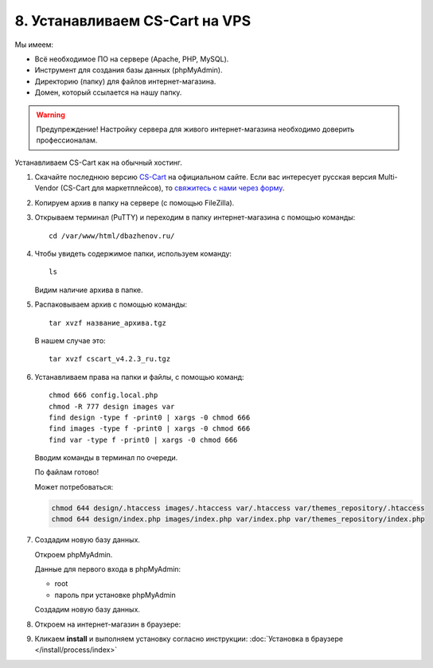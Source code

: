 *******************************
8. Устанавливаем CS-Cart на VPS
*******************************

Мы имеем:

*   Всё необходимое ПО на сервере (Apache, PHP, MySQL).

*   Инструмент для создания базы данных (phpMyAdmin).

*   Директорию (папку) для файлов интернет-магазина.

*   Домен, который ссылается на нашу папку.

.. warning::

    Предупреждение! Настройку сервера для живого интернет-магазина необходимо доверить профессионалам.

Устанавливаем CS-Cart как на обычный хостинг.

#. Скачайте последнюю версию `CS-Cart <https://www.cs-cart.ru/download.html>`_ на официальном сайте. Если вас интересует русская версия Multi-Vendor (CS-Cart для маркетплейсов), то `свяжитесь с нами через форму <https://multivendor.cs-cart.ru/#form>`_.

   .. fancybox:: img/download.PNG
       :alt: VPS

#. Копируем архив в папку на сервере (с помощью FileZilla).

   .. fancybox:: img/install_1.PNG
       :alt: VPS

#. Открываем терминал (PuTTY) и переходим в папку интернет-магазина с помощью команды:

   ::

       cd /var/www/html/dbazhenov.ru/

   .. fancybox:: img/install_2.PNG
       :alt: VPS

#. Чтобы увидеть содержимое папки, используем команду:

   ::

       ls

   .. fancybox:: img/install_3.PNG
       :alt: VPS

   Видим наличие архива в папке.

#. Распаковываем архив с помощью команды:

   ::

       tar xvzf название_архива.tgz

   В нашем случае это:

   ::

       tar xvzf cscart_v4.2.3_ru.tgz

   .. fancybox:: img/install_4.PNG
       :alt: VPS

#. Устанавливаем права на папки и файлы, с помощью команд:

   ::

       chmod 666 config.local.php
       chmod -R 777 design images var
       find design -type f -print0 | xargs -0 chmod 666
       find images -type f -print0 | xargs -0 chmod 666
       find var -type f -print0 | xargs -0 chmod 666

   Вводим команды в терминал по очереди.

   .. fancybox:: img/install_5.PNG
       :alt: VPS

   По файлам готово!

   Может потребоваться:

   .. code::
 
       chmod 644 design/.htaccess images/.htaccess var/.htaccess var/themes_repository/.htaccess
       chmod 644 design/index.php images/index.php var/index.php var/themes_repository/index.php


#. Создадим новую базу данных.

   Откроем phpMyAdmin.

   Данные для первого входа в phpMyAdmin:

   *   root

   *   пароль при установке phpMyAdmin


   Создадим новую базу данных.

   .. fancybox:: img/install_7.PNG
       :alt: VPS

#. Откроем на интернет-магазин в браузере:

   .. fancybox:: img/install_6.PNG
       :alt: VPS


#. Кликаем **install** и выполняем установку согласно инструкции: :doc:`Установка в браузере </install/process/index>`
